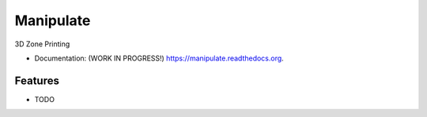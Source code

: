 ===============================
Manipulate
===============================

.. image:: https://travis-ci.org/YNG-LLC/Manipulate.svg?branch=master
        :target: https://travis-ci.org/YNG-LLC/Manipulate

.. image:: https://img.shields.io/pypi/v/manipulate.svg
        :target: https://pypi.python.org/pypi/manipulate


3D Zone Printing

* Documentation: (WORK IN PROGRESS!) https://manipulate.readthedocs.org.

Features
--------

* TODO
